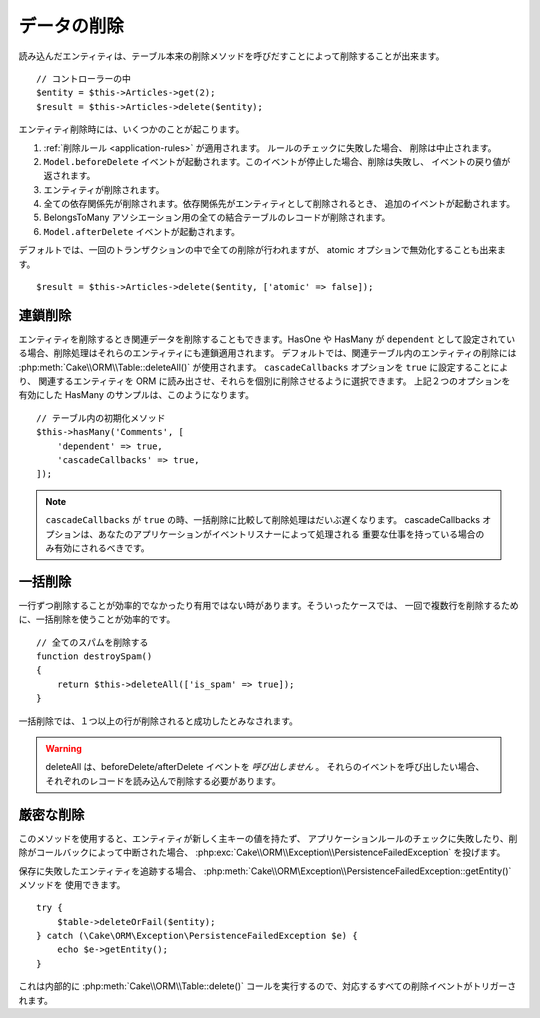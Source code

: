 データの削除
############

.. php:namespace:: Cake\ORM

.. php:class:: Table
    :noindex:

.. php:method:: delete(Entity $entity, $options = [])

読み込んだエンティティは、テーブル本来の削除メソッドを呼びだすことによって削除することが出来ます。 ::

    // コントローラーの中
    $entity = $this->Articles->get(2);
    $result = $this->Articles->delete($entity);

エンティティ削除時には、いくつかのことが起こります。

1. :ref:`削除ルール <application-rules>` が適用されます。 ルールのチェックに失敗した場合、
   削除は中止されます。
2. ``Model.beforeDelete`` イベントが起動されます。このイベントが停止した場合、削除は失敗し、
   イベントの戻り値が返されます。
3. エンティティが削除されます。
4. 全ての依存関係先が削除されます。依存関係先がエンティティとして削除されるとき、
   追加のイベントが起動されます。
5. BelongsToMany アソシエーション用の全ての結合テーブルのレコードが削除されます。
6. ``Model.afterDelete`` イベントが起動されます。

デフォルトでは、一回のトランザクションの中で全ての削除が行われますが、
atomic オプションで無効化することも出来ます。 ::

    $result = $this->Articles->delete($entity, ['atomic' => false]);

連鎖削除
--------

エンティティを削除するとき関連データを削除することもできます。HasOne や HasMany が
``dependent`` として設定されている場合、削除処理はそれらのエンティティにも連鎖適用されます。
デフォルトでは、関連テーブル内のエンティティの削除には :php:meth:`Cake\\ORM\\Table::deleteAll()`
が使用されます。 ``cascadeCallbacks`` オプションを ``true`` に設定することにより、
関連するエンティティを ORM に読み出させ、それらを個別に削除させるように選択できます。
上記２つのオプションを有効にした HasMany のサンプルは、このようになります。 ::

    // テーブル内の初期化メソッド
    $this->hasMany('Comments', [
        'dependent' => true,
        'cascadeCallbacks' => true,
    ]);

.. note::

    ``cascadeCallbacks`` が ``true`` の時、一括削除に比較して削除処理はだいぶ遅くなります。
    cascadeCallbacks オプションは、あなたのアプリケーションがイベントリスナーによって処理される
    重要な仕事を持っている場合のみ有効にされるべきです。

一括削除
--------

.. php:method:: deleteAll($conditions)

一行ずつ削除することが効率的でなかったり有用ではない時があります。そういったケースでは、
一回で複数行を削除するために、一括削除を使うことが効率的です。 ::

    // 全てのスパムを削除する
    function destroySpam()
    {
        return $this->deleteAll(['is_spam' => true]);
    }

一括削除では、１つ以上の行が削除されると成功したとみなされます。

.. warning::

    deleteAll は、beforeDelete/afterDelete イベントを *呼び出しません* 。
    それらのイベントを呼び出したい場合、それぞれのレコードを読み込んで削除する必要があります。

厳密な削除
----------

.. php:method:: deleteOrFail($entity, $options = [])


このメソッドを使用すると、エンティティが新しく主キーの値を持たず、
アプリケーションルールのチェックに失敗したり、削除がコールバックによって中断された場合、
:php:exc:`Cake\\ORM\\Exception\\PersistenceFailedException` を投げます。

保存に失敗したエンティティを追跡する場合、
:php:meth:`Cake\\ORM\Exception\\PersistenceFailedException::getEntity()` メソッドを
使用できます。 ::

        try {
            $table->deleteOrFail($entity);
        } catch (\Cake\ORM\Exception\PersistenceFailedException $e) {
            echo $e->getEntity();
        }

これは内部的に :php:meth:`Cake\\ORM\\Table::delete()`
コールを実行するので、対応するすべての削除イベントがトリガーされます。

.. versionadded:: 3.4.1
